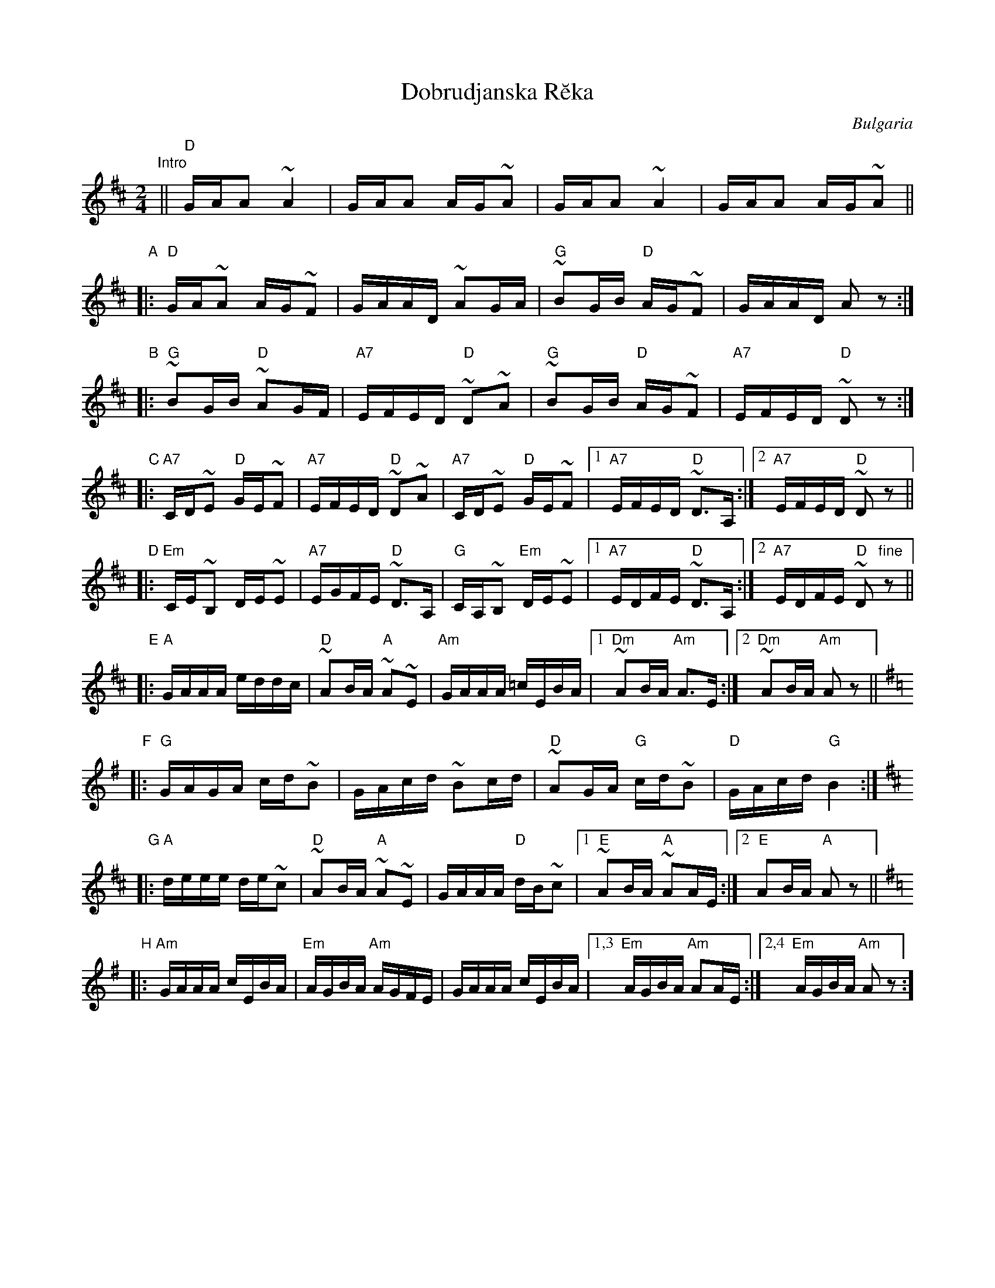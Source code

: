 X: 1
T: Dobrudjanska R\ueka
O: Bulgaria
M: 2/4
L: 1/16
K: D
"Intro"\
|| "D"GAA2 ~A4 | GAA2 AG~A2 | GAA2 ~A4 | GAA2 AG~A2 ||
"A"\
|: "D"GA~A2 AG~F2 | GAAD ~A2GA | "G"~B2GB "D"AG~F2 | GAAD A2z2 :|
"B"\
|: "G"~B2GB "D"~A2GF | "A7"EFED "D"~D2~A2 | "G"~B2GB "D"AG~F2 | "A7"EFED "D"~D2z2 :|
"C"\
|: "A7"CD~E2 "D"GE~F2 | "A7"EFED "D"~D2~A2 | "A7"CD~E2 "D"GE~F2 |1 "A7"EFED "D"~D3A, :|2 "A7"EFED "D"~D2z2 ||
"D"\
|: "Em"CE~B,2 DE~E2 | "A7"EGFE "D"~D3A, | "G"CA,~B,2 "Em"DE~E2 |1 "A7"EDFE "D"~D3A, :|2 "A7"EDFE "D"~D2"fine"z2 ||
"E"\
|: "A"GAAA eddc | "D"~A2BA "A"~A2~E2 | "Am"GAAA =cEBA |1 "Dm"~A2BA "Am"A3E :|2 "Dm"~A2BA "Am"A2z2 ||
"F"\
[K: G]\
|: "G"GAGA cd~B2 | GAcd ~B2cd | "D"~A2GA "G"cd~B2 | "D"GAcd "G"B4 :|
"G"\
[K: AMix]\
|: "A"deee de~c2 | "D"~A2BA "A"~A2~E2 | GAAA "D"dB~c2 |1 "E"~A2BA "A"~A2AE :|2 "E"A2BA "A"A2z2  ||
"H"\
[K: ADor]\
|: "Am"GAAA cEBA | "Em"AGBA "Am"AGFE | GAAA cEBA |1,3 "Em"AGBA "Am"A2AE :|2,4 "Em"AGBA "Am"A2z2 :]
